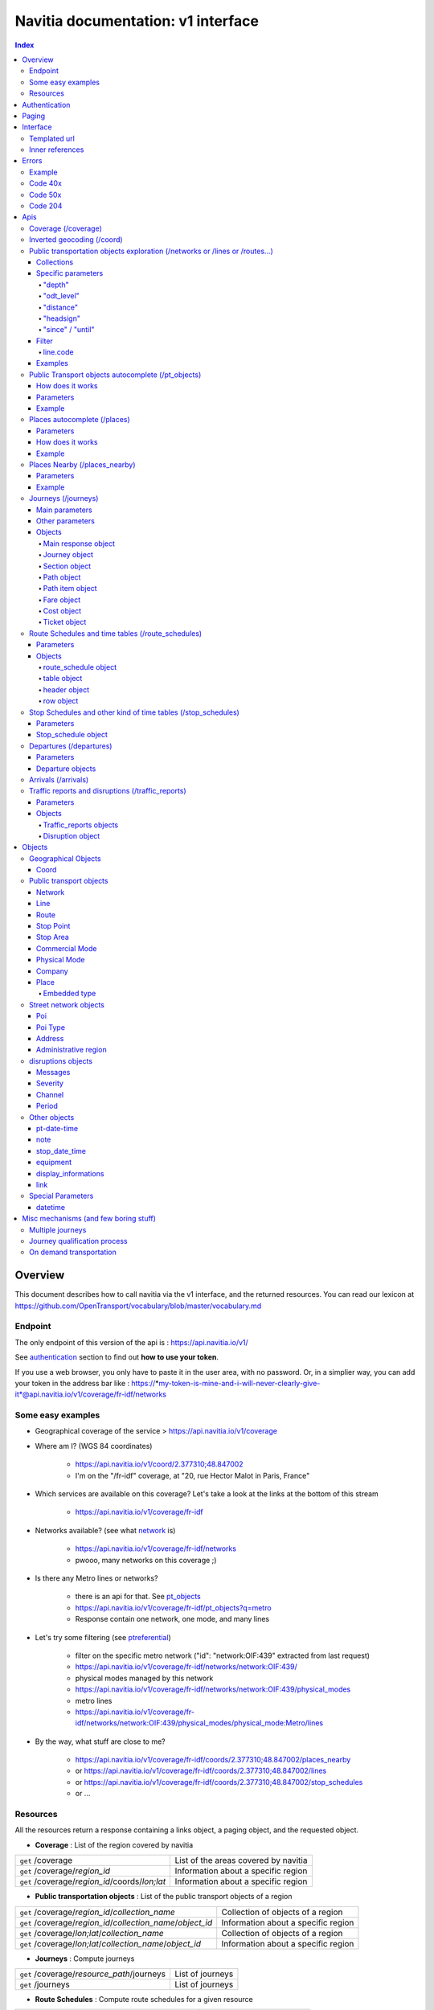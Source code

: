 Navitia documentation: v1 interface 
~~~~~~~~~~~~~~~~~~~~~~~~~~~~~~~~~~~

.. contents:: Index

Overview
========

This document describes how to call navitia via the v1 interface, and the returned resources.
You can read our lexicon at https://github.com/OpenTransport/vocabulary/blob/master/vocabulary.md

Endpoint
********

The only endpoint of this version of the api is : https://api.navitia.io/v1/

See `authentication`_ section to find out **how to use your token**.

If you use a web browser, you only have to paste it in the user area, with no password.
Or, in a simplier way, you can add your token in the address bar like :
https://*my-token-is-mine-and-i-will-never-clearly-give-it*@api.navitia.io/v1/coverage/fr-idf/networks


Some easy examples
******************

* Geographical coverage of the service > https://api.navitia.io/v1/coverage 
* Where am I? (WGS 84 coordinates)

    * https://api.navitia.io/v1/coord/2.377310;48.847002
    * I'm on the "/fr-idf" coverage, at "20, rue Hector Malot in Paris, France"

* Which services are available on this coverage? Let's take a look at the links at the bottom of this stream

    * https://api.navitia.io/v1/coverage/fr-idf

* Networks available? (see what network_ is)

    * https://api.navitia.io/v1/coverage/fr-idf/networks
    * pwooo, many networks on this coverage ;)

* Is there any Metro lines or networks? 

    * there is an api for that. See `pt_objects`_ 
    * https://api.navitia.io/v1/coverage/fr-idf/pt_objects?q=metro
    * Response contain one network, one mode, and many lines

* Let's try some filtering (see `ptreferential`_)

    * filter on the specific metro network ("id": "network:OIF:439" extracted from last request)
    * https://api.navitia.io/v1/coverage/fr-idf/networks/network:OIF:439/
    * physical modes managed by this network
    * https://api.navitia.io/v1/coverage/fr-idf/networks/network:OIF:439/physical_modes
    * metro lines 
    * https://api.navitia.io/v1/coverage/fr-idf/networks/network:OIF:439/physical_modes/physical_mode:Metro/lines

* By the way, what stuff are close to me?

    * https://api.navitia.io/v1/coverage/fr-idf/coords/2.377310;48.847002/places_nearby
    * or https://api.navitia.io/v1/coverage/fr-idf/coords/2.377310;48.847002/lines
    * or https://api.navitia.io/v1/coverage/fr-idf/coords/2.377310;48.847002/stop_schedules
    * or ...


Resources
*********

All the resources return a response containing a links object, a paging object, and the requested object.

* **Coverage** : List of the region covered by navitia

+---------------------------------------------------------------+-------------------------------------+
| ``get`` /coverage                                             | List of the areas covered by navitia|
+---------------------------------------------------------------+-------------------------------------+
| ``get`` /coverage/*region_id*                                 | Information about a specific region |
+---------------------------------------------------------------+-------------------------------------+
| ``get`` /coverage/*region_id*/coords/*lon;lat*                | Information about a specific region |
+---------------------------------------------------------------+-------------------------------------+

* **Public transportation objects** : List of the public transport objects of a region

+---------------------------------------------------------------+-------------------------------------+
| ``get`` /coverage/*region_id*/*collection_name*               | Collection of objects of a region   |
+---------------------------------------------------------------+-------------------------------------+
| ``get`` /coverage/*region_id*/*collection_name*/*object_id*   | Information about a specific region |
+---------------------------------------------------------------+-------------------------------------+
| ``get`` /coverage/*lon;lat*/*collection_name*                 | Collection of objects of a region   |
+---------------------------------------------------------------+-------------------------------------+
| ``get`` /coverage/*lon;lat*/*collection_name*/*object_id*     | Information about a specific region |
+---------------------------------------------------------------+-------------------------------------+

* **Journeys** : Compute journeys

+---------------------------------------------------------------+-------------------------------------+
| ``get`` /coverage/*resource_path*/journeys                    | List of journeys                    |
+---------------------------------------------------------------+-------------------------------------+
| ``get`` /journeys                                             | List of journeys                    |
+---------------------------------------------------------------+-------------------------------------+

* **Route Schedules** : Compute route schedules for a given resource

+---------------------------------------------------------------+-------------------------------------+
| ``get`` /coverage/*resource_path*/route_schedules             | List of the route schedules         |
+---------------------------------------------------------------+-------------------------------------+

* **Stop Schedules** : Compute stop schedules for a given resource

+---------------------------------------------------------------+-------------------------------------+
| ``get`` /coverage/*resource_path*/stop_schedules              | List of the stop schedules          |
+---------------------------------------------------------------+-------------------------------------+

* **Departures** : List of the next departures for a given resource

+---------------------------------------------------------------+-------------------------------------+
| ``get`` /coverage/*resource_path*/departures                  | List of the departures              |
+---------------------------------------------------------------+-------------------------------------+

* **Arrivals** : List of the next departures for a given resource

+---------------------------------------------------------------+-------------------------------------+
| ``get`` /coverage/*resource_path*/arrivals                    | List of the arrivals                |
+---------------------------------------------------------------+-------------------------------------+

* **Places** : Search in the datas

+---------------------------------------------------------------+-------------------------------------+
| ``get`` /coverage/places                                      | List of objects                     |
+---------------------------------------------------------------+-------------------------------------+

* **Places nearby** : List of objects near an object or a coord

+---------------------------------------------------------------+-------------------------------------+
| ``get`` /coverage/*resource_path*/places_nearby               | List of objects near the resource   |
+---------------------------------------------------------------+-------------------------------------+
| ``get`` /coverage/*lon;lat*/places_nearby                     | List of objects near the resource   |
+---------------------------------------------------------------+-------------------------------------+

.. _authentication:

Authentication
================

You must authenticate to use **navitia.io**. When you register we give you a authentication key to the API.

You must use the `Basic HTTP authentication`_, where the username is the key, and without password.

.. _Basic HTTP authentication: http://tools.ietf.org/html/rfc2617#section-2

.. _paging:

Paging
======

All response contains a paging object

=============== ==== =======================================
Key             Type Description
=============== ==== =======================================
items_per_page  int  Number of items per page
items_on_page   int  Number of items on this page
start_page      int  The page number
total_result    int  Total number of items for this request
=============== ==== =======================================

You can navigate through a request with 2 parameters

=============== ==== =======================================
Parameter       Type Description
=============== ==== =======================================
start_page      int  The page number
count           int  Number of items per page
=============== ==== =======================================

.. _interface:

Interface
=========
We aim to implement `HATEOAS <http://en.wikipedia.org/wiki/HATEOAS>`_ concept with Navitia.

Each response contains a linkable object and lots of links. 
Links allow you to know all accessible uris and services for a given point.

Templated url
*************

Under some link sections, you will find a "templated" property. If "templated" is true, 
then you will have to format the link with one id. 

For example, in response of https://api.navitia.io/v1/coverage/fr-idf/lines 
you will find a *links* section:

.. code-block:: json

	{
		"href": "https://api.navitia.io/v1/coverage/fr-idf/lines/{lines.id}/stop_schedules",
		"rel": "route_schedules",
		"templated": true
	}

You have to put one line id instead of "{lines.id}". For example:
https://api.navitia.io/v1/coverage/fr-idf/lines/line:OIF:043043001:N1OIF658/stop_schedules

.. _inner-reference:

Inner references
****************

Some link sections look like
	
.. code-block:: json

	{
		"internal": true,
		"type": "disruption",
		"id": "edc46f3a-ad3d-11e4-a5e1-005056a44da2",
		"rel": "disruptions",
		"templated": false
	}

That means you will find inside the same stream ( *"internal": true* ) a "disruptions" section 
( *"rel": "disruptions"* ) containing some disruptions objects ( *"type": "disruption"* ) 
where you can find the details of your object ( *"id": "edc46f3a-ad3d-11e4-a5e1-005056a44da2"* ).

Errors
======

When there's an error you'll receive a response with a error object containing an id

Example
*******

.. code-block:: json

    {
        "error": {
            "id": "bad_filter",
            "message": "ptref : Filters: Unable to find object"
        }
    }

Code 40x
********

This errors appears when there is an error in the request

The are two possible 40x http codes :

* Code 404:

========================== ==========================================================================
Error id                   Description
========================== ==========================================================================
date_out_of_bounds         When the given date is out of bounds of the production dates of the region
no_origin                  Couldn't find an origin for the journeys
no_destination             Couldn't find a destination for the journeys
no_origin_nor_destination  Couldn't find an origin nor a destination for the journeys
no_solution                Couldn't find a journey for known origin and destination
unknown_object             As it's said
========================== ==========================================================================

* Code 400:

=============== ========================================
Error id        Description
=============== ========================================
bad_filter      When you use a custom filter
unable_to_parse When you use a mal-formed custom filter
=============== ========================================

Code 50x
********

Ouch. Technical issue :/

Code 204
********

When your request is good but we are not able to find a journey

Apis
====

Coverage (/coverage)
********************
You can easily navigate through regions covered by navitia.io, with the coverage api.
The only arguments are the ones of `paging`_.

Inverted geocoding (/coord)
***************************
Very simple service: you give Navitia some coordinates, it answers you where you are:

* your detailed postal address
* the right Navitia "coverage" which allows you to access to all known local mobility services

For example, you can request navitia with a WGS84 coordinate as:

https://api.navitia.io/v1/coord/2.37691590563854;48.8467597481174

In response, you will get the coverage id, a very useful label and a ressource id:

.. code-block:: json

    {
        "regions": [
            "fr-idf"
        ],
        address": {
        ...,
        "label": "20 Rue Hector Malot (Paris)",
        ...,
        "id": "2.37691590564;48.8467597481"
    },

The coverage id is *"regions": ["fr-idf"]* so you can ask Navitia on accessible local mobility services:

https://api.navitia.io/v1/coverage/fr-idf/
	
.. code-block:: json

    {
        "regions": [{
                "status": "running",
                "start_production_date": "20150804","end_production_date": "20160316",
                "id": "fr-idf"
                }],
        "links": [
            {"href": "http://api.navitia.io/v1/coverage/fr-idf/coords"},
            {"href": "http://api.navitia.io/v1/coverage/fr-idf/places"},
            {"href": "http://api.navitia.io/v1/coverage/fr-idf/networks"},
            {"href": "http://api.navitia.io/v1/coverage/fr-idf/physical_modes"},
            {"href": "http://api.navitia.io/v1/coverage/fr-idf/companies"},
            {"href": "http://api.navitia.io/v1/coverage/fr-idf/commercial_modes"},
            {"href": "http://api.navitia.io/v1/coverage/fr-idf/lines"},
            {"href": "http://api.navitia.io/v1/coverage/fr-idf/routes"},
            {"href": "http://api.navitia.io/v1/coverage/fr-idf/stop_areas"},
            {"href": "http://api.navitia.io/v1/coverage/fr-idf/stop_points"},
            {"href": "http://api.navitia.io/v1/coverage/fr-idf/line_groups"},
            {"href": "http://api.navitia.io/v1/coverage/fr-idf/connections"},
            {"href": "http://api.navitia.io/v1/coverage/fr-idf/vehicle_journeys"},
            {"href": "http://api.navitia.io/v1/coverage/fr-idf/poi_types"},
            {"href": "http://api.navitia.io/v1/coverage/fr-idf/pois"},
            {"href": "http://api.navitia.io/v1/coverage/fr-idf/"}
            ]
    }

.. _ptreferential:

Public transportation objects exploration (/networks or /lines or /routes...)
*****************************************************************************

Once you have selected a region, you can explore the public transportation objects 
easily with these apis. You just need to add at the end of your url 
a collection name to see all the objects of a particular collection.
To see an object add the id of this object at the end of the collection's url.
The `paging`_ arguments may be used to paginate results.

Collections
###########

* networks
* lines
* routes
* stop_points
* stop_areas
* commercial_modes
* physical_modes
* companies
* vehicle_journeys

Specific parameters
###################

There are other specific parameters.

"depth"
_______

This tiny parameter can expand Navitia power by making it more wordy.
Here is some examples around "metro line 1" from the Parisian network:

* Get "line 1" id 

	* https://api.navitia.io/v1/coverage/fr-idf/pt_objects?q=metro%201
	* The id is "line:OIF:100110001:1OIF439"

* Get routes for this line 

	* https://api.navitia.io/v1/coverage/fr-idf/lines/line:OIF:100110001:1OIF439/routes

* Want to get a tiny response? Just add "depth=0"

	* https://api.navitia.io/v1/coverage/fr-idf/lines/line:OIF:100110001:1OIF439/routes?depth=0
	* The response is lighter (parent lines disappear for example)

* Want more informations, just add "depth=2"

	* https://api.navitia.io/v1/coverage/fr-idf/lines/line:OIF:100110001:1OIF439/routes?depth=2
	* The response is a little more verbose (with some geojson appear in response)

* Wanna fat more informations, let's try "depth=3"

	* https://api.navitia.io/v1/coverage/fr-idf/lines/line:OIF:100110001:1OIF439/routes?depth=3
	* Big response: all stop_points are shown

* Wanna spam the internet bandwidth? Try "depth=42"

	* No. There is a technical limit with "depth=3"


"odt_level"
___________

- Type: `String`
- Default value: `all`
- Warning: works ONLY with /lines collection...

It allows you to request navitia for specific pickup lines. It refers to the odt_ section.
"odt_level" can take one of these values:

*NEW! after 1.18 versions, this parameter is more accurate*

* all (default value): no filter, provide all public transport lines, whatever its type
* scheduled : provide only regular lines (see the odt_ section)
* with_stops : to get regular, "odt_with_stop_time" and "odt_with_stop_point" lines.

    * You can easily request route_schedule and stop_schedule with these kind of lines.
    * Be aware of "estimated" stop times

* zonal : to get "odt_with_zone" lines with non-detailed trips 

For example

https://api.navitia.io/v1/coverage/fr-nw/networks/network:lila/lines

https://api.navitia.io/v1/coverage/fr-nw/networks/network:Lignes18/lines?odt_level=scheduled

"distance"
__________

- Type: `Integer`
- Default value: 200

If you specify coords in your filter, you can modify the radius used for the proximity search.
https://api.navitia.io/v1/coverage/fr-idf/coords/2.377310;48.847002/stop_schedules?distance=500

"headsign"
__________

- Type: `String`

If given, add a filter on the vehicle journeys that has the given
value as headsign (on vehicle journey itself or at a stop time).

Examples:

* http://api.navitia.io/v1/coverage/fr-idf/vehicle_journeys?headsign=CANE
* http://api.navitia.io/v1/coverage/fr-idf/stop_areas?headsign=CANE

Warning: this last request gives the stop areas used by the vehicle
journeys containing the headsign `CANE`, *not* the stop areas where it
exists a stop time with the headsign `CANE`.

"since" / "until"
_________________

- Type: `datetime`

To be used only on "vehicle_journeys" collection, to filter on a period.
Both parameters "until" and "since" are optional.

Example:

* https://api.navitia.io/v1/coverage/fr_idf/vehicle_journeys?since=20150912T120000&until=20150913T110000

Warning: this filter is applied using only the first stop time of a vehicle journey,
"since" is included and "until" is excluded.

Filter
######

It is possible to apply a filter to the returned collection, using "filter" parameter.
If no object matches the filter, a "bad_filter" error is sent.
If filter can not be parsed, an "unable_to_parse" error is sent.
If object or attribute provided is not handled, the filter is ignored.

line.code
_________

It allows you to request navitia objects referencing a line whose code is the one provided,
especially lines themselves and routes.

Examples :

* https://api.navitia.io/v1/coverage/fr-idf/lines?filter=line.code=4
* https://api.navitia.io/v1/coverage/fr-idf/routes?filter=line.code="métro 347"


Examples
########

Response example for this request https://api.navitia.io/v1/coverage/fr-idf/physical_modes

.. code-block:: json

    {
        "links": [
            ...
        ],
        "pagination": {
            ...
        },
        "physical_modes": [
            {
                "id": "physical_mode:0x3",
                "name": "Bus"
            },
            {
                "id": "physical_mode:0x4",
                "name": "Ferry"
            },
            ...
        ]
    }

Other examples

* Network list

    * https://api.navitia.io/v1/coverage/fr-idf/networks

* Physical mode list

    * https://api.navitia.io/v1/coverage/fr-idf/physical_modes

* Line list

    * https://api.navitia.io/v1/coverage/fr-idf/lines

* Line list for one mode

    * https://api.navitia.io/v1/coverage/fr-idf/physical_modes/physical_mode:Metro/lines

.. _pt_objects:

Public Transport objects autocomplete (/pt_objects)
***************************************************

This api search in public transport objects via their names. It's a kind of magical autocomplete on public transport data.
It returns, in addition of classic objects, a collection of places_ .

How does it works
#################

Differents kind of objects can be returned (sorted as):

* network
* commercial_mode
* line
* route
* stop_area

Here is a typical use case. A traveler has to find a line between the 1500 lines around Paris. 
Without any filters:

* traveler input: "bob"

    * network : "bobby network"
    * line : "bobby bus 1"
    * line : "bobby bus 2"
    * route : "bobby bus 1 to green"
    * route : "bobby bus 1 to rose"
    * route : "bobby bus 2 to yellow"
    * stop_area : "...

* traveler input: "bobby met"

    * line : "bobby metro 1"
    * line : "bobby metro 11"
    * line : "bobby metro 2"
    * line : "bobby metro 3"
    * route : "bobby metro 1 to Martin"
    * route : "bobby metro 1 to Mahatma"
    * route : "bobby metro 11 to Marcus"
    * route : "bobby metro 11 to Steven"
    * route : "...

* traveler input: "bobby met 11" or "bobby metro 11"

    * line : "bobby metro 11"
    * route : "bobby metro 11 to Marcus"
    * route : "bobby metro 11 to Steven"

Parameters
##########

+---------+---------------+----------------------------+------------------------------------+-----------------------------+
| Required| Name          | Type                       | Description                        | Default value               |
+=========+===============+============================+====================================+=============================+
| yep     | q             | string                     | The search term                    |                             |
+---------+---------------+----------------------------+------------------------------------+-----------------------------+
| nop     | type\[\]      | array of string            | Type of objects you want to query  | \[``network``,              |
|         |               |                            | It takes one the following values: | ``commercial_mode``,        |
|         |               |                            | \[``network``,                     | ``line``,                   |
|         |               |                            | ``commercial_mode``,               | ``route``,                  |
|         |               |                            | ``line``,                          | ``stop_area``\]             |
|         |               |                            | ``route``,                         |                             |
|         |               |                            | ``stop_area``\]                    |                             |
+---------+---------------+----------------------------+------------------------------------+-----------------------------+


+------------------------------------------+
| *Warning*                                |
|                                          |
|    There is no pagination for this api   |
+------------------------------------------+

Example
#######

Response example for : https://api.navitia.io/v1/coverage/fr-idf/pt_objects?q=bus%20ratp%20%39&type[]=line&type[]=route

.. code-block:: json

    {
    "pt_objects": [
        {
            {

                "embedded_type": "line",
                "line": {
                    ...
                },
                "id": "line:OIF:100100091:91OIF442",
                "name": "RATP Bus 91 (MOBILIEN 91)"

            },
                    },
    "links" : [
        ...
     ],
    }


Places autocomplete (/places)
*****************************

This api search in all geographical objects via their names.
It returns, in addition of classic objects, a collection of places_ .
This api is very useful to make some autocomplete stuff.

Differents kind of objects can be returned (sorted as):

* administrative_region
* stop_area
* poi
* address
* stop_point (appears only if specified, using "&type[]=stop_point" filter)

+------------------------------------------+
| *Warning*                                |
|                                          |
|    There is no pagination for this api   |
+------------------------------------------+

Parameters
##########

+---------+---------------+------------------+------------------------------------+-----------------------------+
| Required| Name          | Type             | Description                        | Default value               |
+=========+===============+==================+====================================+=============================+
| yep     | q             | string           | The search term                    |                             |
+---------+---------------+------------------+------------------------------------+-----------------------------+
| nop     | type\[\]      | array of string  | Type of objects you want to query  | \[``stop_area``,            |
|         |               |                  | It takes one the following values: | ``address``,                |
|         |               |                  | \[``stop_area``,                   | ``poi``,                    |
|         |               |                  | ``address``,                       | ``administrative_region``\] |
|         |               |                  | ``administrative_region``,         |                             |
|         |               |                  | ``poi``,                           |                             |
|         |               |                  | ``stop_point``\]                   |                             |
+---------+---------------+------------------+------------------------------------+-----------------------------+
| nop     | admin_uri\[\] | array of string  | If filled, will restrained the     |                             |
|         |               |                  | search within the given admin uris |                             |
+---------+---------------+------------------+------------------------------------+-----------------------------+

How does it works
#################

Example
#######

Response example for : https://api.navitia.io/v1/coverage/fr-idf/places?q=rue

.. code-block:: json

    {
    "places": [
        {
            {

                "embedded_type": "stop_area",
                "stop_area": {
                    ...
                },
                "id": "stop_area:TAN:SA:RUET",
                "name": "Ruette"

            },
                    },
    "links" : [
        ...
     ],
    }

Places Nearby (/places_nearby)
******************************

This api search for public transport object near another object, or near coordinates.
It returns, in addition of classic objects, a collection of places_.

+------------------------------------------+
| *Warning*                                |
|                                          |
|    There is no pagination for this api   |
+------------------------------------------+

Parameters
##########

+---------+---------------+-----------------+------------------------------------------+--------------------------------------+
| Required| name          | Type            | Description                              | Default value                        |
+=========+===============+=================+==========================================+======================================+
| nop     | distance      | int             | Distance range in meters                 | 500                                  |
+---------+---------------+-----------------+------------------------------------------+--------------------------------------+
| nop     | type\[\]      | array of string | Type of objects you want to query        | \[``stop_area``, ``stop_point``,     |
|         |               |                 |                                          | ``poi``, ``administrative_region``\] |
+---------+---------------+-----------------+------------------------------------------+--------------------------------------+
| nop     | admin_uri\[\] | array of string | If filled, will restrained the search    | ""                                   |
|         |               |                 | within the given admin uris              |                                      |
+---------+---------------+-----------------+------------------------------------------+--------------------------------------+
| nop     | filter        | string          | Use to restrain returned objects.        |                                      |
|         |               |                 | for example: places_type.id=theater      |                                      |
+---------+---------------+-----------------+------------------------------------------+--------------------------------------+

Filters can be added:

* request for the city of "Paris" on fr-idf

    * http://api.navitia.io/v1/coverage/fr-idf/places?q=paris

* then pois nearby this city

    * http://api.navitia.io/v1/coverage/fr-idf/places/admin:7444/places_nearby

* and then, let's catch every parking around

    * "distance=10000" Paris is not so big
    * "type[]=poi" to take pois only
    * "filter=poi_type.id=poi_type:amenity:parking" to get parking
    * http://api.navitia.io/v1/coverage/fr-idf/places/admin:7444/places_nearby?distance=10000&count=100&type[]=poi&filter=poi_type.id=poi_type:amenity:parking

Example
########

Response example for this request 
https://api.navitia.io/v1/coverage/fr-idf/stop_areas/stop_area:TRN:SA:DUA8754575/places_nearby

.. code-block:: json

    {
    "places_nearby": [
        {
            "embedded_type": "stop_area",
            "stop_area": {
                "comment": "",
                "name": "CHATEAUDUN",
                "coord": {
                    "lat": "48.073402",
                    "lon": "1.338426"
                },
                "id": "stop_area:TRN:SA:DUA8754575"
            },
            "distance": "0.0",
            "quality": 0,
            "id": "stop_area:TRN:SA:DUA8754575",
            "name": "CHATEAUDUN"
        },
        ....
    }


Journeys (/journeys)
********************

This api computes journeys.

If used within the coverage api, it will retrieve the next journeys from 
the selected public transport object or coordinates.

There are two ways to access this api.

The first one is: `<https://api.navitia.io/v1/{a_path_to_resource}/journeys>`_ it will retrieve 
all the journeys from the resource (*isochrones*).

The other one, the most used, is to access the 'journey' api endpoint: `<https://api.navitia.io/v1/journeys?from={resource_id_1}&to={resource_id_2}&datetime={datetime}>`_ .

+-------------------------------------------------------------------------------------------------------------------------------------------------------------+
| *Note*                                                                                                                                                      |
|                                                                                                                                                             |
| Navitia.io handle lot's of different data sets (regions). Some of them can overlap. For example opendata data sets can overlap with private data sets.      |
|                                                                                                                                                             |
| When using the journeys endpoint the data set used to compute the journey is chosen using the possible datasets of the origin and the destination.          |
|                                                                                                                                                             |
| For the moment it is not yet possible to compute journeys on different data sets, but it will one day be possible (with a cross-data-set system).           |
|                                                                                                                                                             |
| If you want to use a specific data set, use the journey api within the data set: `<https://api.navitia.io/v1/coverage/{your_dataset}/journeys>`_            |
+-------------------------------------------------------------------------------------------------------------------------------------------------------------+


+-------------------------------------------------------------------------------------------------------------------------------------------------------------+
| *Note*                                                                                                                                                      |
|                                                                                                                                                             |
| Neither the 'from' nor the 'to' parameter of the journey are required, but obviously one of them has to be provided.                                        |
|                                                                                                                                                             |
| If only one is defined an isochrone is computed with every possible journeys from or to the point.                                                          |
+-------------------------------------------------------------------------------------------------------------------------------------------------------------+

.. _journeys_parameters:

Main parameters
###############

+----------+-----------------------+-----------+-------------------------------------------+-----------------+
| Required | Name                  | Type      | Description                               | Default value   |
+==========+=======================+===========+===========================================+=================+
| nop      | from                  | id        | The id of the departure of your journey   |                 |
|          |                       |           | If none are provided an isochrone is      |                 |
|          |                       |           | computed                                  |                 |
+----------+-----------------------+-----------+-------------------------------------------+-----------------+
| nop      | to                    | id        | The id of the arrival of your journey     |                 |
|          |                       |           | If none are provided an isochrone is      |                 |
|          |                       |           | computed                                  |                 |
+----------+-----------------------+-----------+-------------------------------------------+-----------------+
| yep      | datetime              | datetime  | A `datetime`_                             |                 |
+----------+-----------------------+-----------+-------------------------------------------+-----------------+
| nop      | datetime_represents   | string    | Can be ``departure`` or ``arrival``.      | departure       |
|          |                       |           |                                           |                 |
|          |                       |           | If ``departure``, the request will        |                 |
|          |                       |           | retrieve journeys starting after          |                 |
|          |                       |           | datetime.                                 |                 |
|          |                       |           |                                           |                 |
|          |                       |           | If ``arrival`` it will retrieve journeys  |                 |
|          |                       |           | arriving before datetime.                 |                 |
+----------+-----------------------+-----------+-------------------------------------------+-----------------+
| nop      | traveler_type         | enum      | Define speeds and accessibility values    | standard        |
|          |                       |           | for different kind of people              |                 |
|          |                       |           |                                           |                 |
|          |                       |           | * standard                                |                 |
|          |                       |           | * slow_walker                             |                 |
|          |                       |           | * fast_walker                             |                 |
|          |                       |           | * luggage                                 |                 |
|          |                       |           | * wheelchair                              |                 |
|          |                       |           |                                           |                 |
|          |                       |           | Each profile also automatically           |                 |
|          |                       |           | determines appropriate first and last     |                 |
|          |                       |           | section modes to the covered area.        |                 |
|          |                       |           | You can overload all parameters           |                 |
|          |                       |           | (especially speeds, distances, first and  |                 |
|          |                       |           | last modes) by setting all of them        |                 |
|          |                       |           | specifically                              |                 |
+----------+-----------------------+-----------+-------------------------------------------+-----------------+
| nop      | forbidden_uris[]      | id        | If you want to avoid lines, modes,        |                 |
|          |                       |           | networks, etc.                            |                 |
+----------+-----------------------+-----------+-------------------------------------------+-----------------+
| nop      | data_freshness        | enum      | Define the freshness of data to use to    | base_schedule   |
|          |                       |           | compute journeys                          |                 |
|          |                       |           |                                           |                 |
|          |                       |           | * real_time                               |                 |
|          |                       |           | * base_schedule                           |                 |
|          |                       |           |                                           |                 |
|          |                       |           | when using the following parameter        |                 |
|          |                       |           |      "&data_freshness=base_schedule"      |                 |
|          |                       |           | you can get disrupted journeys in the     |                 |
|          |                       |           | response.                                 |                 |
|          |                       |           | You can then display the disruption       |                 |
|          |                       |           | message to the traveler and make a        |                 |
|          |                       |           | real_time request to get a new            |                 |
|          |                       |           | undisrupted solution.                     |                 |
|          |                       |           |                                           |                 |
+----------+-----------------------+-----------+-------------------------------------------+-----------------+


Other parameters
################

+----------+-----------------------+-----------+-------------------------------------------+-----------------+
| Required | Name                  | Type      | Description                               | Default value   |
+==========+=======================+===========+===========================================+=================+
| nop      | first_section_mode[]  | array of  | Force the first section mode if the first | walking         |
|          |                       | string    | section is not a public transport one.    |                 |
|          |                       |           | It takes one the following values:        |                 |
|          |                       |           | ``walking``, ``car``, ``bike``, ``bss``   |                 |
|          |                       |           |                                           |                 |
|          |                       |           | bss stands for bike sharing system        |                 |
|          |                       |           |                                           |                 |
|          |                       |           | It's an array, you can give multiple      |                 |
|          |                       |           | modes                                     |                 |
|          |                       |           |                                           |                 |
|          |                       |           | Note: choosing ``bss`` implicitly allows  |                 |
|          |                       |           | the ``walking`` mode since you might have |                 |
|          |                       |           | to walk to the bss station                |                 |
|          |                       |           |                                           |                 |
+----------+-----------------------+-----------+-------------------------------------------+-----------------+
| nop      | last_section_mode[]   | array of  | Same as first_section_mode but for the    | walking         |
|          |                       | string    | last section                              |                 |
+----------+-----------------------+-----------+-------------------------------------------+-----------------+
| nop      | max_duration_to_pt    | int       | Maximum allowed duration to reach the     | 15*60 s         |
|          |                       |           | public transport                          |                 |
|          |                       |           |                                           |                 |
|          |                       |           | Use this to limit the walking/biking part |                 |
|          |                       |           |                                           |                 |
|          |                       |           | Unit is seconds                           |                 |
+----------+-----------------------+-----------+-------------------------------------------+-----------------+
| nop      | walking_speed         | float     | Walking speed for the fallback sections   | 1.12 m/s        |
|          |                       |           |                                           |                 |
|          |                       |           | Speed unit must be in meter/seconds       | (4 km/h)        |
+----------+-----------------------+-----------+-------------------------------------------+-----------------+
| nop      | bike_speed            | float     | Biking speed for the fallback sections    | 4.1 m/s         |
|          |                       |           |                                           |                 |
|          |                       |           | Speed unit must be in meter/seconds       | (14.7 km/h)     |
+----------+-----------------------+-----------+-------------------------------------------+-----------------+
| nop      | bss_speed             | float     | Speed while using a bike from a bike      | 4.1 m/s         |
|          |                       |           | sharing system for the fallback sections  | (14.7 km/h)     |
|          |                       |           |                                           |                 |
|          |                       |           | Speed unit must be in meter/seconds       |                 |
+----------+-----------------------+-----------+-------------------------------------------+-----------------+
| nop      | car_speed             | float     | Driving speed for the fallback sections   | 16.8 m/s        |
|          |                       |           |                                           |                 |
|          |                       |           | Speed unit must be in meter/seconds       | (60 km/h)       |
+----------+-----------------------+-----------+-------------------------------------------+-----------------+
| nop      | min_nb_journeys       | int       | Minimum number of different suggested     |                 |
|          |                       |           | trips                                     |                 |
|          |                       |           |                                           |                 |
|          |                       |           | More in `multiple_journeys`_              |                 |
+----------+-----------------------+-----------+-------------------------------------------+-----------------+
| nop      | max_nb_journeys       | int       | Maximum number of different suggested     |                 |
|          |                       |           | trips                                     |                 |
|          |                       |           |                                           |                 |
|          |                       |           | More in `multiple_journeys`_              |                 |
+----------+-----------------------+-----------+-------------------------------------------+-----------------+
| nop      | count                 | int       | Fixed number of different journeys        |                 |
|          |                       |           |                                           |                 |
|          |                       |           | More in `multiple_journeys`_              |                 |
+----------+-----------------------+-----------+-------------------------------------------+-----------------+
| nop      | max_nb_tranfers       | int       | Maximum of number transfers               | 10              |
+----------+-----------------------+-----------+-------------------------------------------+-----------------+
| nop      | disruption_active     | boolean   | For compatibility use only.               | False           |
|          |                       |           | If true the algorithm take the disruptions|                 |
|          |                       |           | into account, and thus avoid disrupted    |                 |
|          |                       |           | public transport.                         |                 |
|          |                       |           | Rq: "disruption_active=true" =            |                 |
|          |                       |           |     "data_freshness=real_time"            |                 |
|          |                       |           | Use "data_freshness" parameter instead    |                 |
+----------+-----------------------+-----------+-------------------------------------------+-----------------+
| nop      | wheelchair            | boolean   | If true the traveler is considered to     | False           |
|          |                       |           | be using a wheelchair, thus only          |                 |
|          |                       |           | accessible public transport are used      |                 |
|          |                       |           |                                           |                 |
|          |                       |           | be warned: many data are currently too    |                 |
|          |                       |           | faint to provide acceptable answers       |                 |
|          |                       |           | with this parameter on                    |                 |
+----------+-----------------------+-----------+-------------------------------------------+-----------------+
| nop      | show_codes            | boolean   | If true add internal id in the response   | False           |
+----------+-----------------------+-----------+-------------------------------------------+-----------------+
| nop      | debug                 | boolean   | Debug mode                                | False           |
|          |                       |           |                                           |                 |
|          |                       |           | No journeys are filtered in this mode     |                 |
+----------+-----------------------+-----------+-------------------------------------------+-----------------+

Objects
#######

Here is a typical journey, all sections are detailed below

.. image:: typical_itinerary.png


Main response object
____________________

=================== ================== ===========================================================================
Field               Type               Description
=================== ================== ===========================================================================
journeys            array of journeys_ List of computed journeys
links               link_              Links related to the journeys
=================== ================== ===========================================================================


Journey object
______________

+---------------------+--------------------------+--------------------------------------------------------------+
| Field               | Type                     | Description                                                  |
+=====================+==========================+==============================================================+
| duration            | int                      | Duration of the journey                                      |
+---------------------+--------------------------+--------------------------------------------------------------+
| nb_transfers        | int                      | Number of transfers in the journey                           |
+---------------------+--------------------------+--------------------------------------------------------------+
| departure_date_time | "YYYYMMDDThhmmss"        | Departure date and time of the journey (ISO 8601)            |
+---------------------+--------------------------+--------------------------------------------------------------+
| requested_date_time | "YYYYMMDDThhmmss"        | Requested date and time of the journey (ISO 8601)            |
+---------------------+--------------------------+--------------------------------------------------------------+
| arrival_date_time   | "YYYYMMDDThhmmss"        | Arrival date and time of the journey (ISO 8601)              |
+---------------------+--------------------------+--------------------------------------------------------------+
| sections            | array of `section`_      | All the sections of the journey                              |
+---------------------+--------------------------+--------------------------------------------------------------+
| from                | places_                  | The place from where the journey starts                      |
+---------------------+--------------------------+--------------------------------------------------------------+
| to                  | places_                  | The place from where the journey ends                        |
+---------------------+--------------------------+--------------------------------------------------------------+
| links               | `link`_                  | Links related to this journey                                |
+---------------------+--------------------------+--------------------------------------------------------------+
| type                | *enum* string            | Used to qualify a journey.                                   |
|                     |                          | See the `journey-qualif`_ section for more information       |
+---------------------+--------------------------+--------------------------------------------------------------+
| fare                | fare_                    | Fare of the journey (tickets and price)                      |
+---------------------+--------------------------+--------------------------------------------------------------+
| tags                | array of string          | List of tags on the journey. The tags add additional         |
|                     |                          | information on the journey beside the journey type.          |
|                     |                          | See for example `multiple_journeys`_.                        |
+---------------------+--------------------------+--------------------------------------------------------------+
| status              | *enum*                   | Status from the whole journey taking into acount the most    |
|                     |                          | disturbing information retrieved on every object used.       |
|                     |                          | Can be:                                                      |
|                     |                          |                                                              |
|                     |                          | * NO_SERVICE                                                 |
|                     |                          | * REDUCED_SERVICE                                            |
|                     |                          | * SIGNIFICANT_DELAYS                                         |
|                     |                          | * DETOUR                                                     |
|                     |                          | * ADDITIONAL_SERVICE                                         |
|                     |                          | * MODIFIED_SERVICE                                           |
|                     |                          | * OTHER_EFFECT                                               |
|                     |                          | * UNKNOWN_EFFECT                                             |
|                     |                          | * STOP_MOVED                                                 |
|                     |                          |                                                              |
|                     |                          | In order to get a undisrupted journey, you just have to add  |
|                     |                          | a "&data_freshness=real_time" parameter                      |
+---------------------+--------------------------+--------------------------------------------------------------+


+-----------------------------------------------------------------------------------------------------------+
| *Note*                                                                                                    |
|                                                                                                           |
| When used with just a "from" or a "to" parameter, it will not contain any sections                        |
+-----------------------------------------------------------------------------------------------------------+

.. _section:

Section object
______________


+-------------------------+------------------------------------+----------------------------------------------------+
| Field                   | Type                               | Description                                        |
+=========================+====================================+====================================================+
| type                    | *enum* string                      | Type of the section, it can be:                    |
|                         |                                    |                                                    |
|                         |                                    | * ``public_transport``: public transport section   |
|                         |                                    | * ``street_network``: street section               |
|                         |                                    | * ``waiting``: waiting section between transport   |
|                         |                                    | * ``stay_in``: this "stay in the vehicle" section  |
|                         |                                    |   occurs when the traveller has to stay in the     |
|                         |                                    |   vehicle when the bus change its routing.         |
|                         |                                    |   Here is an exemple for a journey from A to B:    |
|                         |                                    |   (lollipop line)                                  |
|                         |                                    |                                                    |
|                         |                                    |   .. image:: stay_in.png                           |
|                         |                                    |                                                    |
|                         |                                    | * ``transfer``: transfert section                  | 
|                         |                                    | * ``crow_fly``: teleportation section.             |
|                         |                                    |   Used when starting or arriving to a city or a    |
|                         |                                    |   stoparea ("potato shaped" objects)               |
|                         |                                    |   Useful to make navitia idempotent.               |
|                         |                                    |   Be careful: no "path" nor "geojson" items in     |
|                         |                                    |   this case                                        |
|                         |                                    |                                                    |
|                         |                                    |   .. image:: crow_fly.png                          |
|                         |                                    |      :scale: 25 %                                  |
|                         |                                    |                                                    |
|                         |                                    | * ``on_demand_transport``: vehicle may not drive   |
|                         |                                    |   along: traveler will have to call agency to      |
|                         |                                    |   confirm journey                                  |
|                         |                                    | * ``bss_rent``: taking a bike from a bike sharing  |
|                         |                                    |   system (bss)                                     |
|                         |                                    | * ``bss_put_back``: putting back a bike from a bike|
|                         |                                    |   sharing system (bss)                             |
|                         |                                    | * ``boarding``: boarding on plane                  |
|                         |                                    | * ``landing``: landing off the plane               |
+-------------------------+------------------------------------+----------------------------------------------------+
| id                      | string                             | Id of the section                                  |      
+-------------------------+------------------------------------+----------------------------------------------------+
| mode                    | *enum* string                      | Mode of the street network:                        |      
|                         |                                    |   ``Walking``, ``Bike``, ``Car``                   |        
+-------------------------+------------------------------------+----------------------------------------------------+
| duration                | int                                | Duration of this section                           |      
+-------------------------+------------------------------------+----------------------------------------------------+
| from                    | places_                            | Origin place of this section                       |      
+-------------------------+------------------------------------+----------------------------------------------------+
| to                      | places_                            | Destination place of this section                  |      
+-------------------------+------------------------------------+----------------------------------------------------+
| links                   | Array of link_                     | Links related to this section                      |      
+-------------------------+------------------------------------+----------------------------------------------------+
| display_informations    | display_informations_              | Useful information to display                      |      
+-------------------------+------------------------------------+----------------------------------------------------+
| additionnal_informations| *enum* string                      | Other information. It can be:                      |
|                         |                                    |                                                    |
|                         |                                    | * ``regular``: no on demand transport (odt)        |
|                         |                                    | * ``has_date_time_estimated``: section with at     |
|                         |                                    |   least one estimated date time                    |
|                         |                                    | * ``odt_with_stop_time``: odt with                 |
|                         |                                    |   fixed schedule, but travelers have to call       |
|                         |                                    |   agency!                                          |
|                         |                                    | * ``odt_with_stop_point``: odt where pickup or     | 
|                         |                                    |   drop off are specific points                     |
|                         |                                    | * ``odt_with_zone``: odt which is like a cab,      |
|                         |                                    |   from wherever you want to wherever you want,     |
|                         |                                    |   whenever it is possible                          |
+-------------------------+------------------------------------+----------------------------------------------------+
| geojson                 | `GeoJson <http://www.geojson.org>`_|                                                    |        
+-------------------------+------------------------------------+----------------------------------------------------+
| path                    | Array of path_                     | The path of this section                           |
+-------------------------+------------------------------------+----------------------------------------------------+
| transfer_type           | *enum* string                      | The type of this transfer it can be: ``walking``,  |
|                         |                                    |  ``guaranteed``, ``extension``                     |
+-------------------------+------------------------------------+----------------------------------------------------+
| stop_date_times         | Array of stop_date_time_           | List of the stop times of this section             |
+-------------------------+------------------------------------+----------------------------------------------------+
| departure_date_time     | "YYYYMMDDThhmmss"                  | Date and time of departure                         |
+-------------------------+------------------------------------+----------------------------------------------------+
| arrival_date_time       | "YYYYMMDDThhmmss"                  | Date and time of arrival                           |
+-------------------------+------------------------------------+----------------------------------------------------+


.. _path:

Path object
___________

  A path object in composed of an array of path_item_ (segment).

.. _path_item:

Path item object
________________

+--------------------------+--------------------------------------+--------------------------------------------------------+
| Field                    | Type                                 | Description                                            |
+==========================+======================================+========================================================+
| length                   | int                                  | Length (in meter) of the segment                       |
+--------------------------+--------------------------------------+--------------------------------------------------------+
| name                     | string                               | name of the way corresponding to the segment           |
+--------------------------+--------------------------------------+--------------------------------------------------------+
| duration                 | int                                  | duration (in seconds) of the segment                   |
+--------------------------+--------------------------------------+--------------------------------------------------------+
| direction                | int                                  | Angle (in degree) between the previous segment and     |
|                          |                                      | this segment.                                          |
|                          |                                      |                                                        |
|                          |                                      | * 0 means going straight                               |
|                          |                                      |                                                        |
|                          |                                      | * > 0 means turning right                              |
|                          |                                      |                                                        |
|                          |                                      | * < 0 means turning left                               |
|                          |                                      |                                                        |
|                          |                                      | Hope it's easier to understand with a picture:         |
|                          |                                      |                                                        |
|                          |                                      | .. image:: direction.png                               |
|                          |                                      |    :scale: 50 %                                        |
+--------------------------+--------------------------------------+--------------------------------------------------------+

.. _fare:

Fare object
___________


===================== =========================== ===================================================================
Field                 Type                        Description
===================== =========================== ===================================================================
total                 cost_                       total cost of the journey
found                 boolean                     False if no fare has been found for the journey, True otherwise
links                 link_                       Links related to this object. Link with related `tickets <ticket>`_
===================== =========================== ===================================================================

.. _cost:

Cost object
___________

===================== =========================== =============
Field                 Type                        Description
===================== =========================== =============
value                 float                       cost
currency              string                      currency
===================== =========================== =============

.. _ticket:

Ticket object 
_____________

===================== =========================== ========================================
Field                 Type                        Description
===================== =========================== ========================================
id                    string                      Id of the ticket    
name                  string                      Name of the ticket
found                 boolean                     False if unknown ticket, True otherwise
cost                  cost_                       Cost of the ticket
links                 array of link_              Link to the section_ using this ticket
===================== =========================== ========================================


Route Schedules and time tables (/route_schedules)
***************************************************

This api gives you access to schedules of routes.
The response is made of an array of route_schedule, and another one of `note`_.
You can access it via that kind of url: `<https://api.navitia.io/v1/{a_path_to_a_resource}/route_schedules>`_

Parameters
##########

+----------+---------------------+-----------+------------------------------+---------------+
| Required | Name                | Type      | Description                  | Default Value |
+==========+=====================+===========+==============================+===============+
| yep      | from_datetime       | datetime  | The date_time from           |               |
|          |                     |           | which you want the schedules |               |
+----------+---------------------+-----------+------------------------------+---------------+
| nop      | duration            | int       | Maximum duration in seconds  | 86400         |
|          |                     |           | between from_datetime        |               |
|          |                     |           | and the retrieved datetimes. |               |
+----------+---------------------+-----------+------------------------------+---------------+
| nop      | max_date_times      | int       | Maximum number of            |               |
|          |                     |           | columns per                  |               |
|          |                     |           | schedule.                    |               |
+----------+---------------------+-----------+------------------------------+---------------+
| nop      | data_freshness      | enum      | Define the freshness of data | base_schedule |
|          |                     |           | to use                       |               |
|          |                     |           |                              |               |
|          |                     |           | * real_time                  |               |
|          |                     |           | * base_schedule              |               |
|          |                     |           |                              |               |
+----------+---------------------+-----------+------------------------------+---------------+

Objects
#######

route_schedule object
_____________________

===================== =========================== ==============================================
Field                 Type                        Description
===================== =========================== ==============================================
display_informations  `display_informations`_     Usefull information about the route to display
Table                 table_                      The schedule table
===================== =========================== ==============================================

.. _table:

table object
____________

======= ================= ====================================
Field   Type              Description
======= ================= ====================================
Headers Array of header_  Informations about vehicle journeys
Rows    Array of row_     A row of the schedule
======= ================= ====================================

.. _header:

header object
_____________

+--------------------------+-----------------------------+-----------------------------------+
| Field                    | Type                        | Description                       |
+==========================+=============================+===================================+
| additionnal_informations | Array of String             | Other information: TODO enum      |
+--------------------------+-----------------------------+-----------------------------------+
| display_informations     | `display_informations`_     | Usefull information about the     |
|                          |                             | the vehicle journey to display    |
+--------------------------+-----------------------------+-----------------------------------+
| links                    | Array of link_              | Links to line_, vehicle_journey,  |
|                          |                             | route_, commercial_mode_,         |
|                          |                             | physical_mode_, network_          |
+--------------------------+-----------------------------+-----------------------------------+

.. _row:

row object
__________


+------------+----------------------------------------------+---------------------------+
| Field      | Type                                         | Description               |
+============+==============================================+===========================+
| date_times | Array of `pt-date-time`_                     | Array of public transport |
|            |                                              | date time                 |
+------------+----------------------------------------------+---------------------------+
| stop_point | `stop_point`_                                | The stop point of the row |
+------------+----------------------------------------------+---------------------------+



Stop Schedules and other kind of time tables (/stop_schedules)
**************************************************************

This api gives you access to schedules of stops going through a stop point.
The response is made of an array of stop_schedule, and another one of `note`_.
You can access it via that kind of url: `<https://api.navitia.io/v1/{a_path_to_a_resource}/stop_schedules>`_

Parameters
##########

+----------+---------------------+---------------+---------------------------------------+---------------+
| Required | Name                | Type          | Description                           | Default Value |
+==========+=====================+===============+=======================================+===============+
| yep      | from_datetime       | `datetime`_   | The date_time from                    |               |
|          |                     |               | which you want the schedules          |               |
+----------+---------------------+---------------+---------------------------------------+---------------+
| nop      | duration            | int           | Maximum duration in seconds           | 86400         |
|          |                     |               | between from_datetime                 |               |
|          |                     |               | and the retrieved datetimes.          |               |
+----------+---------------------+---------------+---------------------------------------+---------------+
| nop      | data_freshness      | enum          | Define the freshness of data to use   | base_schedule |
|          |                     |               | to compute journeys                   |               |
|          |                     |               |                                       |               |
|          |                     |               | * real_time                           |               |
|          |                     |               | * base_schedule                       |               |
|          |                     |               |                                       |               |
+----------+---------------------+---------------+---------------------------------------+---------------+

Stop_schedule object
####################

===================== =============================================== ==============================================
Field                 Type                                            Description
===================== =============================================== ==============================================
display_informations  display_informations_                           Usefull information about the route to display
route                 route_                                          The route of the schedule
date_times            Array of `pt-date-time`_                        When does a bus stops at the stop point
stop_point            stop_point_                                     The stop point of the schedule
===================== =============================================== ==============================================

Departures (/departures)
************************

This api retrieves a list of departures from a datetime of a selected object.
Departures are ordered chronologically in ascending order.

Parameters
##########

+----------+---------------------+---------------+---------------------------------------+---------------+
| Required | Name                | Type          | Description                           | Default Value |
+==========+=====================+===============+=======================================+===============+
| yep      | from_datetime       | `datetime`_   | The date_time from                    |               |
|          |                     |               | which you want the schedules          |               |
+----------+---------------------+---------------+---------------------------------------+---------------+
| nop      | duration            | int           | Maximum duration in seconds           | 86400         |
|          |                     |               | between from_datetime                 |               |
|          |                     |               | and the retrieved datetimes.          |               |
+----------+---------------------+---------------+---------------------------------------+---------------+
| nop      | data_freshness      | enum          | Define the freshness of data to use   | real_time     |
|          |                     |               | to compute journeys                   |               |
|          |                     |               |                                       |               |
|          |                     |               | * real_time                           |               |
|          |                     |               | * base_schedule                       |               |
|          |                     |               |                                       |               |
+----------+---------------------+---------------+---------------------------------------+---------------+

Departure objects
#################

===================== =========================== ========================================
Field                 Type                        Description
===================== =========================== ========================================
route                 route_                      The route of the schedule
stop_date_time        Array of `stop_date_time`_  When does a bus stops at the stop point
stop_point            stop_point_                 The stop point of the schedule
===================== =========================== ========================================

Arrivals (/arrivals)
********************

This api retrieves a list of arrivals from a datetime of a selected object.
Arrivals are ordered chronologically in ascending order.

Traffic reports and disruptions (/traffic_reports)
**************************************************

This service provides the state of public transport traffic.
It can be called for an overall coverage or for a specific object. 

Parameters
##########

You can access it via that kind of url: `<https://api.navitia.io/v1/{a_path_to_a_resource}/traffic_reports>`_

For example:

* overall public transport traffic report on Ile de France coverage

    * https://api.navitia.io/v1/coverage/fr-idf/traffic_reports

* Is there any perturbations on the RER network ?

    * https://api.navitia.io/v1/coverage/fr-idf/networks/network:RER/traffic_reports

* Is there any perturbations on the "RER A" line ?

    * https://api.navitia.io/v1/coverage/fr-idf/networks/network:RER/lines/line:TRN:DUA810801043/traffic_reports

The response is made of an array of `traffic_reports`_, and another one of `disruptions`_.
There are inner links between this 2 arrays: see the `inner-reference`_ section to use them.

Objects
#######

.. _traffic_reports:

Traffic_reports objects
_______________________


Traffic_reports is an array of some traffic_report object. 
One traffic_report object is a complex object, made of a network, an array of lines and an array of stop_areas.
A typical traffic_report object will contain:

* 1 network which is the grouping object

    * it can contain links to its disruptions. These disruptions are globals and might not be applied on lines or stop_areas.

* 0..n lines 

    * each line contains at least a link to its disruptions

* 0..n stop_areas

    * each stop_area contains at least a link to its disruptions

It means that if a stop_area is used by many networks, it will appear many times.

Here is a typical response

.. code-block:: json

    {
    "traffic_reports": [
        "network": {"name": "bob", "links": [], "id": "network:bob"},
        "lines": [
            {
            "code": "1",
             ... ,
            "links": [ {
                "internal": true,
                "type": "disruption",
                "id": "link-to-green",
                "rel": "disruptions",
                "templated": false
                } ]
            },
            {
            "code": "12",
             ... ,
            "links": [ {
                "internal": true,
                "type": "disruption",
                "id": "link-to-pink",
                "rel": "disruptions",
                "templated": false
                }]
            },
        ],
        "stop_areas": [
            {
            "name": "bobito", 
             ... ,
            "links": [ {
                "internal": true,
                "type": "disruption",
                "id": "link-to-red",
                "rel": "disruptions",
                "templated": false
                }]
            },
        ],
     ],
     [
        "network": {
            "name": "bobette", 
            "id": "network:bobette",
            "links": [ {
                "internal": true,
                "type": "disruption",
                "id": "link-to-blue",
                "rel": "disruptions",
                "templated": false
                }]
            },
        "lines": [
            {
            "code": "A",
             ... ,
            "links": [ {
                "internal": true,
                "type": "disruption",
                "id": "link-to-green",
                "rel": "disruptions",
                "templated": false
                } ]
            },
            {
            "code": "C",
             ... ,
            "links": [ {
                "internal": true,
                "type": "disruption",
                "id": "link-to-yellow",
                "rel": "disruptions",
                "templated": false
                }]
            },
        "stop_areas": [
            {
            "name": "bobito", 
             ... ,
            "links": [ {
                "internal": true,
                "type": "disruption",
                "id": "link-to-red",
                "rel": "disruptions",
                "templated": false
                }]
            },
        ],

    ],
    "disruptions": [ 
        {
            "status": "active", 
            "severity": {"color": "", "priority": 4, "name": "Information", "effect": "UNKNOWN_EFFECT"},
            "messages": [ { "text": "green, super green", ...} ],
            "id": "link-to-green"},
            ...
        },{
            "status": "futur",
            "messages": [ { "text": "pink, floyd pink", ... } ],
            "id": "link-to-pink"},
            ...
        },{
            "status": "futur",
            "messages": [ { "text": "red, mine", ... } ],
            "id": "link-to-red"},
            ...
        },{
            "status": "futur",
            "messages": [ { "text": "blue, grass", ... } ],
            "id": "link-to-blue"},
            ...
        },{
            "status": "futur",
            "messages": [ { "text": "yellow, submarine", ... } 
            "id": "link-to-yellow"},
            ...}
        ],
    "link": { ... },
    "pagination": { ... }
    }

This typical response means:

* traffic_reports

    * network "bob"

        * line "1" > internal link to disruption "green"
        * line "12" > internal link to disruption "pink"
        * stop_area "bobito" > internal link to disruption "red"

    * network "bobette" > internal link to disruption "blue"

        * line "A" > internal link to disruption "green"
        * line "C" > internal link to disruption "yellow"
        * stop_area "bobito" > internal link to disruption "red"

* disruptions (disruption target links)

    * disruption "green"
    * disruption "pink"
    * disruption "red"
    * disruption "blue"
    * disruption "yellow"
    * Each disruption contains the messages to show.

Here is the details of the disruption object:

.. _disruptions:

Disruption object
_________________

===================== ========================================== ===================================================
Field                 Type                                       Description
===================== ========================================== ===================================================
status                between: "past", "active" or "future"      state of the disruption         
id                    string                                     Id of the disruption
disruption_id         string                                     for traceability: Id of original input disruption
severity              `severity`_                                gives some categorization element
application_periods   array of `period`_                         dates where the current disruption is active
messages              `message`_                                 text to provide to the traveler
updated_at            "YYYYMMDDThhmmss"                          date_time of last modifications 
cause                 string                                     why is there such a disruption?
===================== ========================================== ===================================================

Objects
=======

Geographical Objects
********************

.. _coord:

Coord
#####

====== ====== ============
Field  Type   Description
====== ====== ============
lon    float  Longitude
lat    float  Latitude
====== ====== ============

Public transport objects
************************

.. _network:

Network
#######

Networks are fed by agencies in GTFS format.

====== ============= ==========================
Field  Type          Description
====== ============= ==========================
id     string        Identifier of the network
name   string        Name of the network
====== ============= ==========================

.. _line:

Line
#####

=============== ====================== ============================
Field           Type                   Description
=============== ====================== ============================
id              string                 Identifier of the line
name            string                 Name of the line
code            string                 Code name of the line
color           string                 Color of the line
routes          array of `route`_      Routes of the line
commercial_mode `commercial_mode`_     Commercial mode of the line
=============== ====================== ============================

.. _route:

Route
#####

============ ===================== ==================================
Field        Type                  Description
============ ===================== ==================================
id           string                Identifier of the route
name         string                Name of the route
is_frequence bool                  Is the route has frequency or not
line         `line`_               The line of this route
direction    places_               The direction of this route
============ ===================== ==================================

As "direction" is a places_ , it can be a poi in some data.

.. _stop_point:

Stop Point
##########

======================= ===================== =====================================================================
Field                   Type                  Description
======================= ===================== =====================================================================
id                      string                Identifier of the stop point
name                    string                Name of the stop point
coord                   `coord`_              Coordinates of the stop point
administrative_regions  array of `admin`_     Administrative regions of the stop point in which is the stop point
equipments              array of string       list of `equipment`_ of the stop point
stop_area               `stop_area`_          Stop Area containing this stop point
======================= ===================== =====================================================================


.. _stop_area:

Stop Area
#########

====================== =========================== ==================================================================
Field                  Type                        Description
====================== =========================== ==================================================================
id                     string                      Identifier of the stop area
name                   string                      Name of the stop area
coord                  `coord`_                    Coordinates of the stop area
administrative_regions array of `admin`_           Administrative regions of the stop area in which is the stop area
stop_points            array of `stop_point`_      Stop points contained in this stop area
====================== =========================== ==================================================================


.. _commercial_mode:

Commercial Mode
###############

================ =============================== =======================================
Field            Type                            Description
================ =============================== =======================================
id               string                          Identifier of the commercial mode
name             string                          Name of the commercial mode
physical_modes   array of `physical_mode`_       Physical modes of this commercial mode
================ =============================== =======================================


.. _physical_mode:

Physical Mode
#############

==================== ================================ ========================================
Field                Type                             Description
==================== ================================ ========================================
id                   string                           Identifier of the physical mode
name                 string                           Name of the physical mode
commercial_modes     array of `commercial_mode`_      Commercial modes of this physical mode
==================== ================================ ========================================

Physical modes are fastened and normalized. If you want to propose modes filter in your application,
you should use `physical_mode`_ rather than `commercial_mode`_.

Here is the valid id list:

* physical_mode:Air
* physical_mode:Boat
* physical_mode:Bus
* physical_mode:BusRapidTransit
* physical_mode:Coach
* physical_mode:Ferry
* physical_mode:Funicular
* physical_mode:LocalTrain
* physical_mode:LongDistanceTrain
* physical_mode:Metro
* physical_mode:RapidTransit
* physical_mode:Shuttle
* physical_mode:Taxi
* physical_mode:Train
* physical_mode:Tramway

You can use these ids in the forbidden_uris[] parameter from `journeys_parameters`_ for exemple.

.. _company:

Company
#######

==================== ============================= =================================
Field                Type                               Description
==================== ============================= =================================
id                   string                             Identifier of the company
name                 string                             Name of the company
==================== ============================= =================================

.. _places:

Place
#####

A container containing either a `admin`_, `poi`_, `address`_, `stop_area`_, `stop_point`_,
`network`_, `commercial_mode`_, `line`_, `route`_  


===================== ============================= =================================
Field                 Type                          Description
===================== ============================= =================================
name                  string                        The name of the embedded object
id                    string                        The id of the embedded object
embedded_type         `embedded_type_place`_        The type of the embedded object
administrative_region *optional* `admin`_           Embedded administrative region
stop_area             *optional* `stop_area`_       Embedded Stop area
poi                   *optional* `poi`_             Embedded poi
address               *optional* `address`_         Embedded address
stop_point            *optional* `stop_point`_      Embedded Stop point
network               *optional* `network`_         Embedded network
commercial_mode       *optional* `commercial_mode`_ Embedded commercial_mode
stop_area             *optional* `stop_area`_       Embedded Stop area
line                  *optional* `line`_            Embedded line
route                 *optional* `route`_           Embedded route
===================== ============================= =================================

+------------------------------------------------------------------------+
| *Note*                                                                 |
|                                                                        |
|    Using /places API, navitia would returned objects among             |
|    administrative_region, stop_area, poi, address and stop_point types |
|                                                                        |
|    Using /pt_objects API, navitia would returned objects among         |
|    network, commercial_mode, stop_area, line and route types           |
|                                                                        |
+------------------------------------------------------------------------+


.. _embedded_type_place:

Embedded type
_____________

===================== ============================================================
Value                 Description
===================== ============================================================
stop_point            a location where vehicles can pickup or drop off passengers
stop_area             a nameable zone, where there are some stop points  
address               a point located in a street
poi                   a point of interest
administrative_region a city, a district, a neighborhood
===================== ============================================================

Street network objects
**********************

.. _poi:

Poi
###

Poi = Point Of Interest

================ ================================== =======================================
Field            Type                               Description
================ ================================== =======================================
id               string                             Identifier of the poi
name             string                             Name of the poi
poi_type         `poi_type`_                        Type of the poi
================ ================================== =======================================

.. _poi_type:

Poi Type
########

================ ================================== =======================================
Field            Type                               Description
================ ================================== =======================================
id               string                             Identifier of the poi type
name             string                             Name of the poi type
================ ================================== =======================================

.. _address:

Address
#######

====================== =========================== ==================================================================
Field                  Type                        Description
====================== =========================== ==================================================================
id                     string                      Identifier of the address
name                   string                      Name of the address
coord                  `coord`_                    Coordinates of the address
house_number           int                         House number of the address
administrative_regions array of `admin`_           Administrative regions of the address in which is the stop area
====================== =========================== ==================================================================

.. _admin:

Administrative region
#####################


===================== =========================== ==================================================================
Field                 Type                        Description
===================== =========================== ==================================================================
id                    string                      Identifier of the address
name                  string                      Name of the address
coord                 `coord`_                    Coordinates of the address
level                 int                         Level of the admin
zip_code              string                      Zip code of the admin
===================== =========================== ==================================================================

Cities are mainly on the 8 level, dependant on the country (http://wiki.openstreetmap.org/wiki/Tag:boundary%3Dadministrative)

disruptions objects
*******************

.. _message:

Messages
########

===================== ==================== ==========================================================
Field                 Type                 Description
===================== ==================== ==========================================================
text                  string               a message to bring to a traveler
channel               `channel`_           destination media. Be careful, no normalized enum for now
===================== ==================== ==========================================================

.. _severity:

Severity
########

Severity object can be used to make visual grouping.

+--------------------+------------------+-----------------------------------------------------------------------+
| Field              | Type             | Description                                                           |
+====================+==================+=======================================================================+
| color              |  string          | HTML color for classification                                         |
+--------------------+------------------+-----------------------------------------------------------------------+
| priority           |  integer         | given by the agency : 0 is strongest priority. it can be null         |
+--------------------+------------------+-----------------------------------------------------------------------+
| name               |  string          | name of severity                                                      |
+--------------------+------------------+-----------------------------------------------------------------------+
| effect             |  Enum            | Normalized value of the effect on the public transport object         |
|                    |                  | See the GTFS RT documentation at                                      |
|                    |                  | https://developers.google.com/transit/gtfs-realtime/reference#Effect  |
+--------------------+------------------+-----------------------------------------------------------------------+

.. _channel:

Channel
#######

+---------------------+------------------+-----------------------------------------------------------------------+
| Field               | Type             | Description                                                           |
+=====================+==================+=======================================================================+
| id                  | string           | Identifier of the address                                             |
+---------------------+------------------+-----------------------------------------------------------------------+
| content_type        | string           | Like text/html, you know? Otherwise, take a look at                   |
|                     |                  | http://www.w3.org/Protocols/rfc1341/4_Content-Type.html               |
+---------------------+------------------+-----------------------------------------------------------------------+
| name                | string           | name of the Channel                                                   |
+---------------------+------------------+-----------------------------------------------------------------------+

.. _period:

Period
######

===================== =============================================== ==============================================
Field                 Type                                            Description
===================== =============================================== ==============================================
begin                 "YYYYMMDDThhmmss"                               Beginning date and time of an activity period
end                   "YYYYMMDDThhmmss"                               Closing date and time of an activity period
===================== =============================================== ==============================================


Other objects
*************

.. _pt-date-time:

pt-date-time
############

pt-date-time (pt stands for "public transport") is a complex date time object to manage the difference between stop and leaving times at a stop.

+--------------------------+----------------------+--------------------------------+
| Field                    | Type                 | Description                    |
+==========================+======================+================================+
| additionnal_informations | Array of String      | Other information: TODO enum   |
+--------------------------+----------------------+--------------------------------+
| departure_date_time      | "YYYYMMDDThhmmss"    | An ISO 8601 date time          |
+--------------------------+----------------------+--------------------------------+
| arrival_date_time        | "YYYYMMDDThhmmss"    | An ISO 8601 date time          |
+--------------------------+----------------------+--------------------------------+
| links                    | Array of link_       | internal links to notes        |
+--------------------------+----------------------+--------------------------------+

.. _note:

note
####

===== ====== ========================
Field Type   Description
===== ====== ========================
id    String id of the note
value String The content of the note
===== ====== ========================

.. _stop_date_time:

stop_date_time
##############

========== ===================================== ============================
Field      Type                                  Description
========== ===================================== ============================
date_time  `pt-date-time`_                       A public transport date time
stop_point stop_point_                           A stop point
========== ===================================== ============================

.. _equipment:

equipment
#########

Enum from

* has_wheelchair_accessibility
* has_bike_accepted
* has_air_conditioned
* has_visual_announcement
* has_audible_announcement
* has_appropriate_escort
* has_appropriate_signage
* has_school_vehicle
* has_wheelchair_boarding
* has_sheltered
* has_elevator
* has_escalator
* has_bike_depot


.. _display_informations:

display_informations
####################

=============== =============== ==================================
Field           Type            Description
=============== =============== ==================================
network         String          The name of the network
direction       String          A direction
commercial_mode String          The commercial mode
physical_mode   String          The physical mode
label           String          The label of the object
color           String          The hexadecimal code of the line
code            String          The code of the line
description     String          A description
equipments      Array of String
=============== =============== ==================================

.. _link:

link
####

See `interface`_ section.

Special Parameters
******************

.. _datetime:

datetime
########

A date time with the format YYYYMMDDThhmmss

Misc mechanisms (and few boring stuff)
======================================

.. _multiple_journeys: 

Multiple journeys
*****************

Navitia can compute several kind of trips within a journey query.

The `RAPTOR <http://research.microsoft.com/apps/pubs/default.aspx?id=156567>`_ algorithm used in Navitia is a multi-objective algorithm. Thus it might return multiple journeys if it cannot know that one is better than the other. 
For example it cannot decide that a one hour trip with no connection is better than a 45 minutes trip with one connection (it is called the `pareto front <http://en.wikipedia.org/wiki/Pareto_efficiency>`_).

If the user asks for more journeys than the number of journeys given by RAPTOR (with the parameter ``min_nb_journeys`` or ``count``), Navitia will ask RAPTOR again, 
but for the following journeys (or the previous ones if the user asked with ``datetime_represents=arrival``). 

Those journeys have the ``next`` (or ``previous``) value in their tags.


.. _journey-qualif:

Journey qualification process
*****************************

Since Navitia can return several journeys, it tags them to help the user choose the best one for his needs.

The different journey types are:

===================== ========================================================== 
Type                  Description
===================== ========================================================== 
best                  The best trip
rapid                 A good trade off between duration, changes and constraint respect
no_train              Alternative trip without train
comfort               A trip with less changes and walking
car                   A trip with car to get to the public transport
less_fallback_walk    A trip with less walking
less_fallback_bike    A trip with less biking
less_fallback_bss     A trip with less bss
fastest               A trip with minimum duration
non_pt_walk           A trip without public transport, only walking
non_pt_bike           A trip without public transport, only biking
non_pt_bss            A trip without public transport, only bike sharing
===================== ========================================================== 

.. _odt:

On demand transportation
************************

Some transit agencies force travelers to call them to arrange a pickup at a particular place or stop point.

Besides, some stop times can be "estimated" *in data by design* :

* A standard GTFS contains only regular time: that means transport agencies should arrive on time :)
* But navitia can be fed with more specific data, where "estimated time" means that there will be
no guarantee on time respect by the agency. It often occurs in suburban or rural zone.

After all, the stop points can be standard (such as bus stop or railway station) 
or "zonal" (where agency can pick you up you anywhere, like a cab).

That's some kind of "responsive locomotion" (ɔ).

So public transport lines can mix different methods to pickup travelers:

* regular

    * line does not contain any estimated stop times, nor zonal stop point location. 
    * No need to call too.

* odt_with_stop_time

    * line does not contain any estimated stop times, nor zonal stop point location.
    * But you will have to call to take it.

* odt_with_stop_point

    * line can contain some estimated stop times, but no zonal stop point location.
    * And you will have to call to take it.

* odt_with_zone

    * line can contain some estimated stop times, and zonal stop point location.
    * And you will have to call to take it
    * well, not really a public transport line, more a cab...




